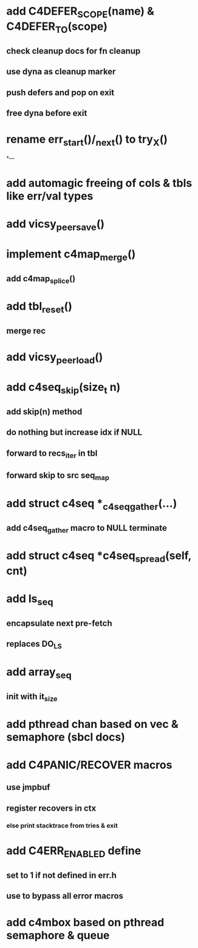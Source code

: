 * add C4DEFER_SCOPE(name) & C4DEFER_TO(scope)
** check cleanup docs for fn cleanup
** use dyna as cleanup marker
** push defers and pop on exit
** free dyna before exit


* rename err_start()/_next() to try_X()

*---
* add automagic freeing of cols & tbls like err/val types
* add vicsy_peer_save()
* implement c4map_merge()
** add c4map_splice()
* add tbl_reset()
** merge rec
* add vicsy_peer_load()
* add c4seq_skip(size_t n)
** add skip(n) method
** do nothing but increase idx if NULL
** forward to recs_iter in tbl
** forward skip to src seq_map
* add struct c4seq *_c4seq_gather(...)
** add c4seq_gather macro to NULL terminate
* add struct c4seq *c4seq_spread(self, cnt)
* add ls_seq
** encapsulate next pre-fetch
** replaces DO_LS

* add array_seq
** init with it_size

* add pthread chan based on vec & semaphore (sbcl docs)
* add C4PANIC/RECOVER macros
** use jmpbuf
** register recovers in ctx
*** else print stacktrace from tries & exit
* add C4ERR_ENABLED define
** set to 1 if not defined in err.h
** use to bypass all error macros
* add c4mbox based on pthread semaphore & queue
